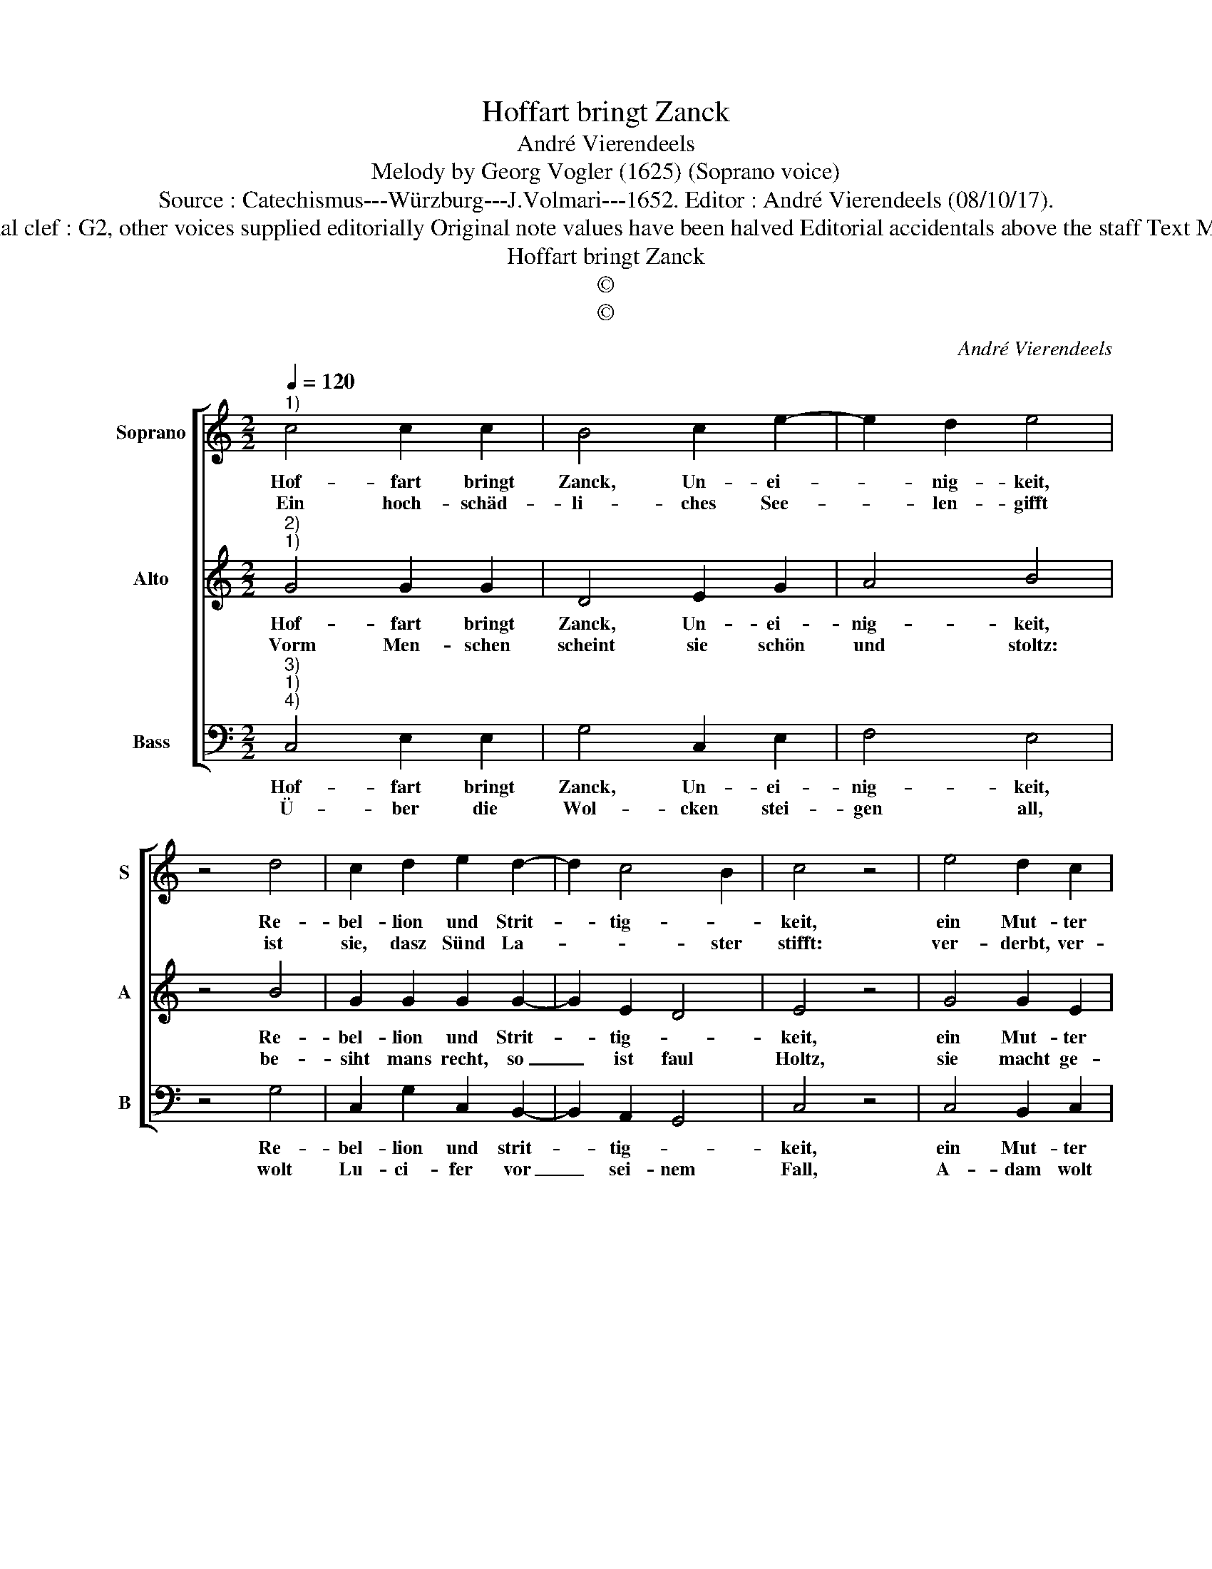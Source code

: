 X:1
T:Hoffart bringt Zanck
T:André Vierendeels
T:Melody by Georg Vogler (1625) (Soprano voice)
T:Source : Catechismus---Würzburg---J.Volmari---1652. Editor : André Vierendeels (08/10/17).
T:Notes : Original clef : G2, other voices supplied editorially Original note values have been halved Editorial accidentals above the staff Text Middle German
T:Hoffart bringt Zanck
T:©
T:©
C:André Vierendeels
Z:©
%%score [ 1 2 3 ]
L:1/8
Q:1/4=120
M:2/2
K:C
V:1 treble nm="Soprano" snm="S"
V:2 treble nm="Alto" snm="A"
V:3 bass nm="Bass" snm="B"
V:1
"^1)" c4 c2 c2 | B4 c2 e2- | e2 d2 e4 | z4 d4 | c2 d2 e2 d2- | d2 c4 B2 | c4 z4 | e4 d2 c2 | %8
w: Hof- fart bringt|Zanck, Un- ei-|* nig- keit,|Re-|bel- lion und Strit-|* tig- *|keit,|ein Mut- ter|
w: Ein hoch- schäd-|li- ches See-|* len- gifft|ist|sie, dasz Sünd La-|* * ster|stifft:|ver- derbt, ver-|
 B4 A2 G2- |"^#" G2 F2 G4 | z4 e4 | d2 c2 B4 | A2 G4 F2 | G4 z4 | G4 c2 c2 | c2 d2 e4 | c4 B4 | %17
w: al- ler Kät-|* ze- rey,|Mords,|Un- ge- hor-|sams, Meu- te-|rey,|ein Sturm- wind|Bäum und Baw|ab- hebt,|
w: hergt all Tu-|* gend schon,|Gnad,|Ver- dienst, die|Glo- * ry|Kron,|sie ist ein|ausz- ge- schlos-|sne Beull,|
 z4 B4 | c2 d2 e2 d2- | d2 c4 B2 | c8 |] %21
w: Hof-|fart die Tu- gend|_ wi- der-|legt.|
w: vol-|ler Un- raths Ey-|* ter und|feul.|
V:2
"^2)""^1)" G4 G2 G2 | D4 E2 G2 | A4 B4 | z4 B4 | G2 G2 G2 G2- | G2 E2 D4 | E4 z4 | G4 G2 E2 | %8
w: Hof- fart bringt|Zanck, Un- ei-|nig- keit,|Re-|bel- lion und Strit-|* tig- *|keit,|ein Mut- ter|
w: Vorm Men- schen|scheint sie schön|und stoltz:|be-|siht mans recht, so|_ ist faul|Holtz,|sie macht ge-|
 G4 F2 G2 | D4 G4 | z4 E4 | G2 G2 G4 | D2 D2 D4 | D4 z4 | D4 E2 E2 | G2 G2 G4 | E4 D4 | z4 D4 | %18
w: al- ler Kät-|ze- rey,|Mords,|Un- ge- hor-|sams, Meu- te-|rey,|ein Sturm- wind|Bäum und Baw|ab- hebt,|Hof-|
w: schwel- len wie|ein Krott,|ver-|haft von Gott,|der Men- schen|Spott:|als ein Meer-|well sie sich|auff- stellt,|so|
 G2 G2 G2 A2- | A2 E2 D4 | E8 |] %21
w: fart die Tu- gend|_ wi- der-|legt.|
w: hoch sie steigt, so|_ tieff sie|fellt.|
V:3
"^3)""^1)""^4)" C,4 E,2 E,2 | G,4 C,2 E,2 | F,4 E,4 | z4 G,4 | C,2 G,2 C,2 B,,2- | B,,2 A,,2 G,,4 | %6
w: Hof- fart bringt|Zanck, Un- ei-|nig- keit,|Re-|bel- lion und strit-|* tig- *|
w: Ü- ber die|Wol- cken stei-|gen all,|wolt|Lu- ci- fer vor|_ sei- nem|
 C,4 z4 | C,4 B,,2 C,2 | G,4 D,2 G,2 | A,4 G,4 | z4 C,4 | G,2 C,2 G,4 | F,2 G,2 A,4 | G,4 z4 | %14
w: keit,|ein Mut- ter|al- ler Kät-|ze- rey,|Mords,|Un- ge- hor-|sams, Meu- te-|rey,|
w: Fall,|A- dam wolt|seyn den Göt-|tern gleich|und|La- za- rum|ver- acht der|Reich.|
 G,4 C,2 C,2 | E,2 G,2 C,4 | E,4 G,4 | z4 G,4 | C,2 G,2 E,2 D,2- | D,2 A,2 G,4 | C,8 |] %21
w: ein Sturm- wind|Bäum und Baw|ab- hebt,|Hof-|fart die Tu- gend|_ wi- der-|legt.|
w: Un- der die|stin- ckend Schwe-|bel- glut,|schart|So- do- mam der|_ Ü- ber-|muth.|

